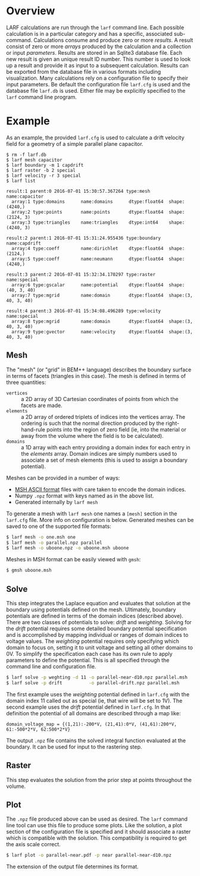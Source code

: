 #+TITLE Running =larf=

* Overview

LARF calculations are run through the =larf= command line.  
Each possible calculation is in a particular category and has a specific, associated sub-command.
Calculations consume and produce zero or more /results/.  
A result consist of zero or more /arrays/ produced by the calculation and a collection or input /parameters/.
Results are stored in an Sqlite3 database file.  
Each new result is given an unique result ID number.
This number is used to look up a result and provide it as input to a subsequent calculation.
Results can be exported from the database file in various formats including visualization.
Many calculations rely on a configuration file to specify their input parameters.
Be default the configuration file =larf.cfg= is used and the database file =larf.db= is used.
Either file may be explicitly specified to the =larf= command line program.

* Example

As an example, the provided =larf.cfg= is used to calculate a drift velocity field for a geometry of a simple parallel plane capacitor.

#+BEGIN_EXAMPLE
  $ rm -f larf.db
  $ larf mesh capacitor
  $ larf boundary -m 1 capdrift
  $ larf raster -b 2 special
  $ larf velocity -r 3 special
  $ larf list

  result:1 parent:0 2016-07-01 15:30:57.367264 type:mesh       name:capacitor   
    array:1 type:domains      name:domains      dtype:float64  shape:(4240,)
    array:2 type:points       name:points       dtype:float64  shape:(2124, 3)
    array:3 type:triangles    name:triangles    dtype:int64    shape:(4240, 3)

  result:2 parent:1 2016-07-01 15:31:24.955436 type:boundary   name:capdrift    
    array:4 type:coeff        name:dirichlet    dtype:float64  shape:(2124,)
    array:5 type:coeff        name:neumann      dtype:float64  shape:(4240,)

  result:3 parent:2 2016-07-01 15:32:34.170297 type:raster     name:special     
    array:6 type:gscalar      name:potential    dtype:float64  shape:(40, 3, 40)
    array:7 type:mgrid        name:domain       dtype:float64  shape:(3, 40, 3, 40)

  result:4 parent:3 2016-07-01 15:34:08.496289 type:velocity   name:special     
    array:8 type:mgrid        name:domain       dtype:float64  shape:(3, 40, 3, 40)
    array:9 type:gvector      name:velocity     dtype:float64  shape:(3, 40, 3, 40)
#+END_EXAMPLE


** Mesh

The "mesh" (or "grid" in BEM++ language) describes the boundary surface in terms of facets (triangles in this case).  The mesh is defined in terms of three quantities:

- =vertices= :: a 2D array of 3D Cartesian coordinates of points from which the facets are made.
- =elements= :: a 2D array of ordered triplets of indices into the vertices array.  The ordering is such that the normal direction produced by the right-hand-rule points into the region of zero field (ie, into the material or away from the volume where the field is to be calculated).
- =domains= :: a 1D array with each entry providing a domain index for each entry in the /elements/ array.  Domain indices are simply numbers used to associate a set of mesh elements (this is used to assign a boundary potential).

Meshes can be provided in a number of ways:

- [[http://gmsh.info/doc/texinfo/gmsh.html#MSH-ASCII-file-format][MSH ASCII format]] files with care taken to encode the domain indices.
- Numpy =.npz= format with keys named as in the above list.
- Generated internally by =larf mesh=

To generate a mesh with =larf mesh= one names a =[mesh]= section in the =larf.cfg= file.  More info on configuration is below.  Generated meshes can be saved to one of the supported file formats:

#+BEGIN_SRC sh
  $ larf mesh -o one.msh one
  $ larf mesh -o parallel.npz parallel
  $ larf mesh -o uboone.npz -o uboone.msh uboone
#+END_SRC

Meshes in MSH format can be easily viewed with =gmsh=:

#+BEGIN_SRC sh
  $ gmsh uboone.msh
#+END_SRC


** Solve

This step integrates the Laplace equation and evaluates that solution
at the boundary using potentials defined on the mesh.  Ultimately,
boundary potentials are defined in terms of the domain indices
(described above).  There are two classes of potentials to solve:
/drift/ and /weighting/.  Solving for the /drift/ potential requires
some detailed boundary potential specification and is accomplished by
mapping individual or ranges of domain indices to voltage values.
The /weighting/ potential requires only specifying which domain to
focus on, setting it to unit voltage and setting all other domains to
0V.  To simplify the specification each case has its own rule to apply
parameters to define the potential.  This is all specified through the
command line and configuration file.

#+BEGIN_SRC sh
  $ larf solve -p weghting -d 11 -o parallel-near-d10.npz parallel.msh
  $ larf solve -p drift          -o parallel-drift.npz parallel.msh
#+END_SRC

The first example uses the /weighting/ potential defined in =larf.cfg= with the domain index 11 called out as special (ie, that wire will be set to 1V).  The second example uses the /drift/ potential defined in =larf.cfg=.  In that definition the potential of all domains are described through a map like:

#+BEGIN_EXAMPLE
domain_voltage_map = {(1,21):-200*V, (21,41):0*V, (41,61):200*V, 61:-500*2*V, 62:500*2*V}
#+END_EXAMPLE

The output =.npz= file contains the solved integral function evaluated
at the boundary.  It can be used for input to the rastering step.

** Raster

This step evaluates the solution from the prior step at points throughout the volume.



** Plot

The =.npz= file produced above can be used as desired.  The =larf= command line tool can use this file to produce some plots.  Like the solution, a plot section of the configuration file is specified and it should associate a raster which is compatible with the solution.  This compatibility is required to get the axis scale correct.

#+BEGIN_SRC sh
  $ larf plot -o parallel-near.pdf -p near parallel-near-d10.npz
#+END_SRC

The extension of the output file determines its format.

[[./parallel-near.png]]

